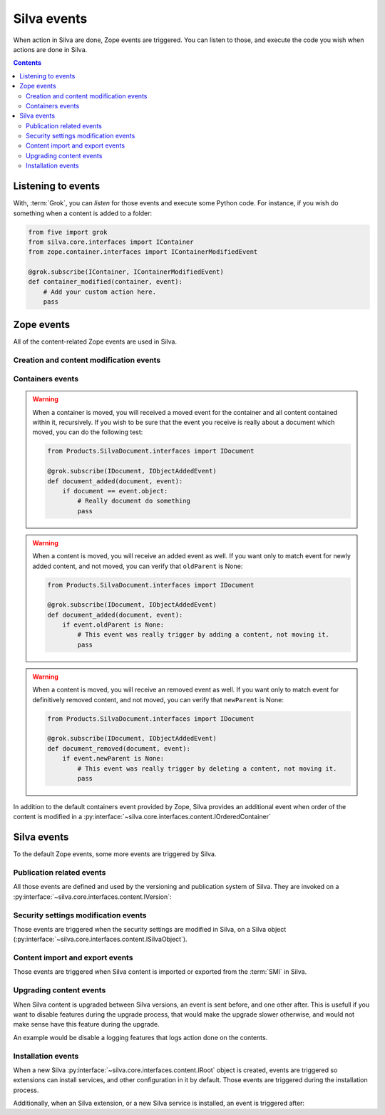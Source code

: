 Silva events
============

When action in Silva are done, Zope events are triggered. You can
listen to those, and execute the code you wish when actions are done
in Silva.

.. glossary::

   *Zope event*
     An event is an another concept of the :term:`Zope Component
     Architecture`. It is basically a :term:`Zope interface`
     identifying a real world event. You can *listen* to them, and get
     *notified* when they are *triggered*. Like interfaces, events can
     inherit from each others. In that case, if you listen to an
     event, and an another event, who inherit from the one you are
     listening to, is triggered, you will be notified as well.

.. contents::


Listening to events
-------------------

With, :term:`Grok`, you can *listen* for those events and execute some
Python code. For instance, if you wish do something when a content is
added to a folder:

.. code-block:: python

   from five import grok
   from silva.core.interfaces import IContainer
   from zope.container.interfaces import IContainerModifiedEvent

   @grok.subscribe(IContainer, IContainerModifiedEvent)
   def container_modified(container, event):
       # Add your custom action here.
       pass


Zope events
-----------

All of the content-related Zope events are used in Silva.

Creation and content modification events
~~~~~~~~~~~~~~~~~~~~~~~~~~~~~~~~~~~~~~~~

.. autoevent:: zope.lifecycleevent.interfaces.IObjectCreatedEvent
   :nodocstring:

   A content have been created.

.. autoevent:: zope.lifecycleevent.interfaces.IObjectModifiedEvent
   :nodocstring:

   A content have been modified.

.. autoevent:: zope.lifecycleevent.interfaces.IObjectCopiedEvent
   :nodocstring:

   A content have been copied.

   Warning: it is not yet pasted somewhere in Zope, it only in memory,
   not in the database, so you don't have the acquisition.


Containers events
~~~~~~~~~~~~~~~~~

.. autoevent:: zope.lifecycleevent.interfaces.IObjectMovedEvent
   :nodocstring:

   A content have been moved from a container to an another.

.. warning::

   When a container is moved, you will received a moved event for the
   container and all content contained within it, recursively. If you
   wish to be sure that the event you receive is really about a
   document which moved, you can do the following test:

   .. code-block:: python

      from Products.SilvaDocument.interfaces import IDocument

      @grok.subscribe(IDocument, IObjectAddedEvent)
      def document_added(document, event):
          if document == event.object:
              # Really document do something
              pass

.. autoevent:: zope.lifecycleevent.interfaces.IObjectAddedEvent
   :nodocstring:

   A content have been added in a container, either because it have
   been created or copied, either because it have been moved.

   On the event object:

   - ``newParent`` is the new container of the content,

   - ``newName`` is the identifier of the content within its new container.

.. warning::

   When a content is moved, you will receive an added event as
   well. If you want only to match event for newly added content, and
   not moved, you can verify that ``oldParent`` is None:

   .. code-block:: python

      from Products.SilvaDocument.interfaces import IDocument

      @grok.subscribe(IDocument, IObjectAddedEvent)
      def document_added(document, event):
          if event.oldParent is None:
              # This event was really trigger by adding a content, not moving it.
              pass

.. autoevent:: zope.lifecycleevent.interfaces.IObjectRemovedEvent
   :nodocstring:

   A content have been removed from a container.

   On the event object:

   - ``oldParent`` is the container from which the content have been
     removed.

   - ``oldName`` is the identifier of the content in the container it
     have been removed.

.. warning::

   When a content is moved, you will receive an removed event as
   well. If you want only to match event for definitively removed
   content, and not moved, you can verify that ``newParent`` is None:

   .. code-block:: python

      from Products.SilvaDocument.interfaces import IDocument

      @grok.subscribe(IDocument, IObjectAddedEvent)
      def document_removed(document, event):
          if event.newParent is None:
              # This event was really trigger by deleting a content, not moving it.
              pass


.. autoevent:: zope.container.interfaces.IContainerModifiedEvent
   :nodocstring:

   A content have been either added or removed from a container. This
   event is triggered on the container, not on the content like for
   :py:event:`zope.lifecycleevent.interfaces.IObjectAddedEvent` and
   :py:event:`zope.lifecycleevent.interfaces.IObjectRemovedEvent`.


In addition to the default containers event provided by Zope, Silva
provides an additional event when order of the content is modified in a
:py:interface:`~silva.core.interfaces.content.IOrderedContainer`

.. autoevent:: silva.core.interfaces.events.IContentOrderChangedEvent


Silva events
------------

To the default Zope events, some more events are triggered by Silva.


Publication related events
~~~~~~~~~~~~~~~~~~~~~~~~~~

All those events are defined and used by the versioning and
publication system of Silva. They are invoked on a
:py:interface:`~silva.core.interfaces.content.IVersion`:

.. autoevent:: silva.core.interfaces.events.IPublishingEvent

.. autoevent:: silva.core.interfaces.events.IApprovalEvent

.. autoevent:: silva.core.interfaces.events.IContentApprovedEvent

.. autoevent:: silva.core.interfaces.events.IContentUnApprovedEvent

.. autoevent:: silva.core.interfaces.events.IRequestApprovalEvent

.. autoevent:: silva.core.interfaces.events.IRequestApprovalFailedEvent

.. autoevent:: silva.core.interfaces.events.IContentRequestApprovalEvent

.. autoevent:: silva.core.interfaces.events.IContentApprovalRequestWithdrawnEvent

.. autoevent:: silva.core.interfaces.events.IContentApprovalRequestRefusedEvent

.. autoevent:: silva.core.interfaces.events.IContentPublishedEvent

.. autoevent:: silva.core.interfaces.events.IContentClosedEvent

.. autoevent:: silva.core.interfaces.events.IContentExpiredEvent


Security settings modification events
~~~~~~~~~~~~~~~~~~~~~~~~~~~~~~~~~~~~~

Those events are triggered when the security settings are modified in
Silva, on a Silva object
(:py:interface:`~silva.core.interfaces.content.ISilvaObject`).

.. autoevent:: silva.core.interfaces.events.ISecurityEvent

.. autoevent:: silva.core.interfaces.events.ISecurityRestrictionModifiedEvent

.. autoevent:: silva.core.interfaces.events.ISecurityRoleChangedEvent

.. autoevent:: silva.core.interfaces.events.ISecurityRoleAddedEvent

.. autoevent:: silva.core.interfaces.events.ISecurityRoleRemovedEvent


Content import and export events
~~~~~~~~~~~~~~~~~~~~~~~~~~~~~~~~

Those events are triggered when Silva content is imported or exported
from the :term:`SMI` in Silva.

.. autoevent:: silva.core.interfaces.events.IContentImportedExported

.. autoevent:: silva.core.interfaces.events.IContentImported

.. autoevent:: silva.core.interfaces.events.IContentExported


Upgrading content events
~~~~~~~~~~~~~~~~~~~~~~~~

When Silva content is upgraded between Silva versions, an event is
sent before, and one other after. This is usefull if you want to
disable features during the upgrade process, that would make the
upgrade slower otherwise, and would not make sense have this feature
during the upgrade.

An example would be disable a logging features that logs action done
on the contents.

.. autoevent:: silva.core.interfaces.events.IUpgradeEvent

.. autoevent:: silva.core.interfaces.events.IUpgradeStartedEvent

.. autoevent:: silva.core.interfaces.events.IUpgradeFinishedEvent


Installation events
~~~~~~~~~~~~~~~~~~~

When a new Silva :py:interface:`~silva.core.interfaces.content.IRoot`
object is created, events are triggered so extensions can install
services, and other configuration in it by default. Those events are
triggered during the installation process.

.. autoevent:: silva.core.interfaces.events.IInstallEvent

.. autoevent:: silva.core.interfaces.events.IInstallRootServicesEvent

.. autoevent:: silva.core.interfaces.events.IInstallRootEvent

Additionally, when an Silva extension, or a new Silva service is
installed, an event is triggered after:

.. autoevent:: silva.core.interfaces.events.IInstalledExtensionEvent

.. autoevent:: silva.core.interfaces.events.IInstalledServiceEvent

